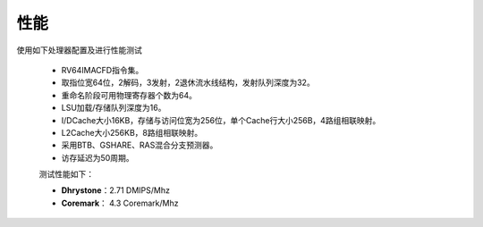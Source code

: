 ===============
性能
===============


.. role:: raw-html-m2r(raw)
   :format: html

使用如下处理器配置及进行性能测试

 - RV64IMACFD指令集。

 - 取指位宽64位，2解码，3发射，2退休流水线结构，发射队列深度为32。

 - 重命名阶段可用物理寄存器个数为64。

 - LSU加载/存储队列深度为16。

 - I/DCache大小16KB，存储与访问位宽为256位，单个Cache行大小256B，4路组相联映射。

 - L2Cache大小256KB，8路组相联映射。

 - 采用BTB、GSHARE、RAS混合分支预测器。

 - 访存延迟为50周期。

 测试性能如下：

 - **Dhrystone**：2.71 DMIPS/Mhz

 - **Coremark**： 4.3 Coremark/Mhz
